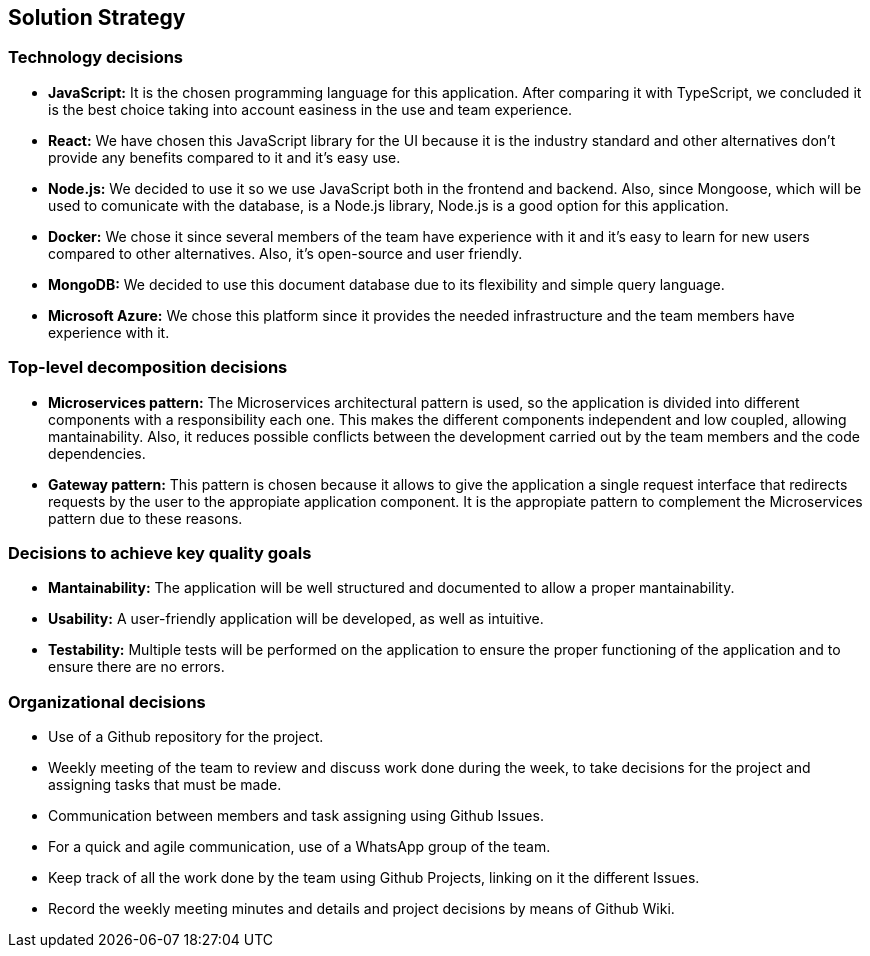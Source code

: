 ifndef::imagesdir[:imagesdir: ../images]

[[section-solution-strategy]]
== Solution Strategy


ifdef::arc42help[]
[role="arc42help"]
****
.Contents
A short summary and explanation of the fundamental decisions and solution strategies, that shape system architecture. It includes

* technology decisions
* decisions about the top-level decomposition of the system, e.g. usage of an architectural pattern or design pattern
* decisions on how to achieve key quality goals
* relevant organizational decisions, e.g. selecting a development process or delegating certain tasks to third parties.

.Motivation
These decisions form the cornerstones for your architecture. They are the foundation for many other detailed decisions or implementation rules.

.Form
Keep the explanations of such key decisions short.

Motivate what was decided and why it was decided that way,
based upon problem statement, quality goals and key constraints.
Refer to details in the following sections.


.Further Information

See https://docs.arc42.org/section-4/[Solution Strategy] in the arc42 documentation.

****
endif::arc42help[]

=== Technology decisions
- **JavaScript:** It is the chosen programming language for this application. After comparing it with TypeScript, we concluded it is the best choice taking into account easiness in the use and team experience.
- **React:** We have chosen this JavaScript library for the UI because it is the industry standard and other alternatives don't provide any benefits compared to it and it's easy use.
- **Node.js:** We decided to use it so we use JavaScript both in the frontend and backend. Also, since Mongoose, which will be used to comunicate with the database, is a Node.js library, Node.js is a good option for this application.
- **Docker:** We chose it since several members of the team have experience with it and it's easy to learn for new users compared to other alternatives. Also, it's open-source and user friendly.
- **MongoDB:** We decided to use this document database due to its flexibility and simple query language.
- **Microsoft Azure:** We chose this platform since it provides the needed infrastructure and the team members have experience with it.

=== Top-level decomposition decisions
- **Microservices pattern:** The Microservices architectural pattern is used, so the application is divided into different components with a responsibility each one. This makes the different components independent and low coupled, allowing mantainability.
Also, it reduces possible conflicts between the development carried out by the team members and the code dependencies.  
- **Gateway pattern:** This pattern is chosen because it allows to give the application a single request interface that redirects requests by the 
user to the appropiate application component. It is the appropiate pattern to complement the Microservices pattern due to these reasons.

=== Decisions to achieve key quality goals
- **Mantainability:** The application will be well structured and documented to allow a proper mantainability.
- **Usability:** A user-friendly application will be developed, as well as intuitive.
- **Testability:** Multiple tests will be performed on the application to ensure the proper functioning of the application and to ensure there are no errors.

=== Organizational decisions
- Use of a Github repository for the project.
- Weekly meeting of the team to review and discuss work done during the week, to take decisions for the project and assigning tasks that must be made.
- Communication between members and task assigning using Github Issues.
- For a quick and agile communication, use of a WhatsApp group of the team.
- Keep track of all the work done by the team using Github Projects, linking on it the different Issues. 
- Record the weekly meeting minutes and details and project decisions by means of Github Wiki.